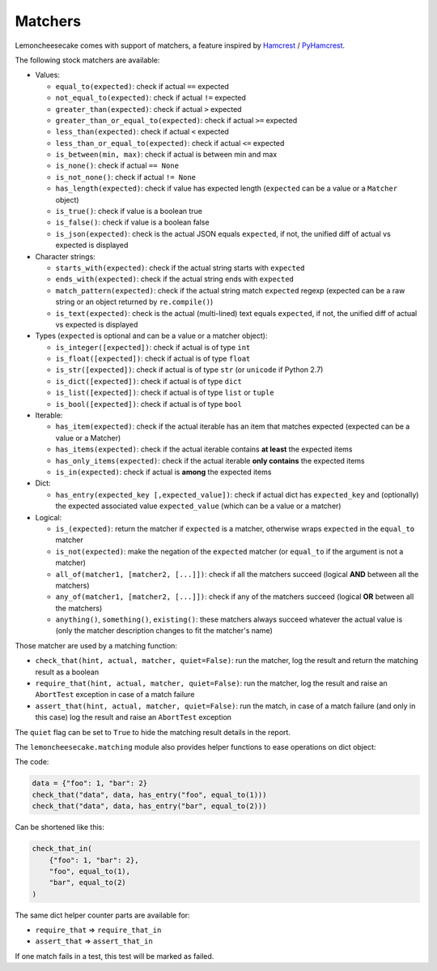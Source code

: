 .. _`matchers`:

Matchers
========

Lemoncheesecake comes with support of matchers, a feature inspired by
`Hamcrest <http://hamcrest.org/>`_ / `PyHamcrest <https://github.com/hamcrest/PyHamcrest>`_.

The following stock matchers are available:

- Values:

  - ``equal_to(expected)``: check if actual ``==`` expected

  - ``not_equal_to(expected)``: check if actual ``!=`` expected

  - ``greater_than(expected)``: check if actual ``>`` expected

  - ``greater_than_or_equal_to(expected)``: check if actual ``>=`` expected

  - ``less_than(expected)``: check if actual ``<`` expected

  - ``less_than_or_equal_to(expected)``: check if actual ``<=`` expected

  - ``is_between(min, max)``: check if actual is between min and max

  - ``is_none()``: check if actual ``== None``

  - ``is_not_none()``: check if actual ``!= None``

  - ``has_length(expected)``: check if value has expected length (``expected`` can be a value or a ``Matcher`` object)

  - ``is_true()``: check if value is a boolean true

  - ``is_false()``: check if value is a boolean false

  - ``is_json(expected)``: check is the actual JSON equals ``expected``, if not, the unified diff of
    actual vs expected is displayed

- Character strings:

  - ``starts_with(expected)``: check if the actual string starts with ``expected``

  - ``ends_with(expected)``: check if the actual string ends with ``expected``

  - ``match_pattern(expected)``: check if the actual string match ``expected`` regexp (expected can be a raw string or an object
    returned by ``re.compile()``)

  - ``is_text(expected)``: check is the actual (multi-lined) text equals ``expected``, if not, the unified diff of
    actual vs expected is displayed


- Types (``expected`` is optional and can be a value or a matcher object):

  - ``is_integer([expected])``: check if actual is of type ``int``

  - ``is_float([expected])``: check if actual is of type ``float``

  - ``is_str([expected])``: check if actual is of type ``str`` (or ``unicode`` if Python 2.7)

  - ``is_dict([expected])``: check if actual is of type ``dict``

  - ``is_list([expected])``: check if actual is of type ``list`` or ``tuple``

  - ``is_bool([expected])``: check if actual is of type ``bool``

- Iterable:

  - ``has_item(expected)``: check if the actual iterable has an item that matches expected (expected can be a value
    or a Matcher)

  - ``has_items(expected)``: check if the actual iterable contains **at least** the expected items

  - ``has_only_items(expected)``: check if the actual iterable **only contains** the expected items

  - ``is_in(expected)``: check if actual is **among** the expected items

- Dict:

  - ``has_entry(expected_key [,expected_value])``: check if actual dict has ``expected_key`` and (optionally) the
    expected associated value ``expected_value`` (which can be a value or a matcher)

- Logical:

  - ``is_(expected)``: return the matcher if ``expected`` is a matcher, otherwise wraps ``expected`` in the
    ``equal_to`` matcher

  - ``is_not(expected)``: make the negation of the ``expected`` matcher (or ``equal_to`` if the argument is
    not a matcher)

  - ``all_of(matcher1, [matcher2, [...]])``: check if all the matchers succeed (logical **AND** between all the
    matchers)

  - ``any_of(matcher1, [matcher2, [...]])``: check if any of the matchers succeed (logical **OR** between all the
    matchers)

  - ``anything()``, ``something()``, ``existing()``: these matchers always succeed whatever the actual value is (only
    the matcher description changes to fit the matcher's name)


Those matcher are used by a matching function:

- ``check_that(hint, actual, matcher, quiet=False)``: run the matcher, log the result and return the matching result
  as a boolean

- ``require_that(hint, actual, matcher, quiet=False)``: run the matcher, log the result and raise an ``AbortTest``
  exception in case of a match failure

- ``assert_that(hint, actual, matcher, quiet=False)``: run the match, in case of a match failure (and only in this case)
  log the result and raise an ``AbortTest`` exception

The ``quiet`` flag can be set to ``True`` to hide the matching result details in the report.

The ``lemoncheesecake.matching`` module also provides helper functions to ease operations on dict object:

The code:

.. code-block:: python

    data = {"foo": 1, "bar": 2}
    check_that("data", data, has_entry("foo", equal_to(1)))
    check_that("data", data, has_entry("bar", equal_to(2)))

Can be shortened like this:

.. code-block:: python

    check_that_in(
        {"foo": 1, "bar": 2},
        "foo", equal_to(1),
        "bar", equal_to(2)
    )

The same dict helper counter parts are available for:

- ``require_that`` => ``require_that_in``

- ``assert_that`` => ``assert_that_in``

If one match fails in a test, this test will be marked as failed.
